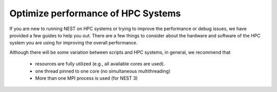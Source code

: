 .. _optimize_performance:

Optimize performance of HPC Systems
===================================


If you are new to running NEST on HPC systems or trying to improve the performance or debug issues,
we have provided a few guides to help you out. There are a few things to consider about the
hardware and software of the HPC system you are using for improving the overall
performance.


Although there will be some variation between scripts and HPC systems, in general, we recommend that

 * resources are fully utilized (e.g., all available cores are used).
 * one thread pinned to one core (no simultaneous multithreading)
 * More than one MPI process is used (for NEST 3)

.. grid:: 1 1 2 2

    .. grid-item-card:: Overview of HPC systems
         :class-title: sd-d-flex-row sd-align-minor-center
         :link: overview_hardware
         :link-type: ref

         Get an overview of common hardware and software components in HPC systems

    .. grid-item-card:: Example SLURM script
         :class-title: sd-d-flex-row sd-align-minor-center
         :link: slurm_script
         :link-type: ref

         See a typical job script, with detailed descriptions of each line.

.. grid:: 1 1 2 2

    .. grid-item-card:: Threading
         :class-title: sd-d-flex-row sd-align-minor-center
         :link: threads
         :link-type: ref

         Learn about threading and useful OpenMP settings

    .. grid-item-card:: MPI processes
         :class-title: sd-d-flex-row sd-align-minor-center
         :link: mpi_process
         :link-type: ref

         Get some tips on MPI processes and OpenMPI


.. seealso::

   See our other guides on

   * :ref:`parallel_computing`
   * :ref:`benchmark`

   or see our performance results:

   * :ref:`nest_benchmark_results`
